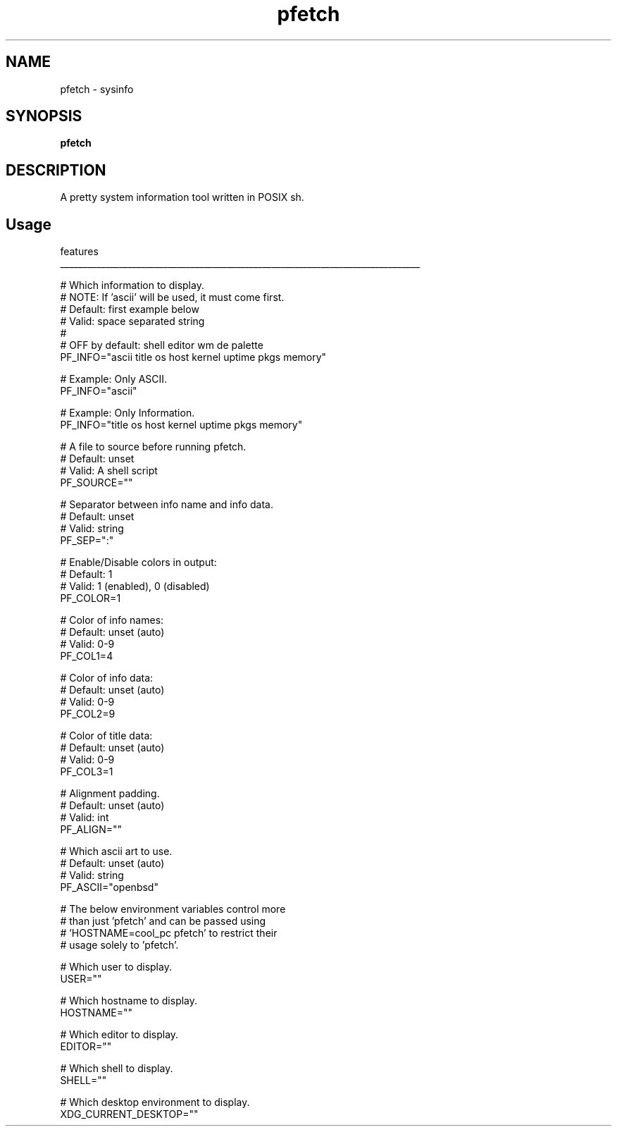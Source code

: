 .
.TH pfetch "18" "May 2022" "pfetch" "User Commands"
.SH NAME
pfetch \- sysinfo
.SH SYNOPSIS
.B pfetch
.SH DESCRIPTION
A pretty system information tool written in POSIX sh.
.PP
.SH "Usage"
.
.nf

features
________________________________________________________________________________

# Which information to display.
# NOTE: If 'ascii' will be used, it must come first.
# Default: first example below
# Valid: space separated string
#
# OFF by default: shell editor wm de palette
PF_INFO="ascii title os host kernel uptime pkgs memory"

# Example: Only ASCII.
PF_INFO="ascii"

# Example: Only Information.
PF_INFO="title os host kernel uptime pkgs memory"

# A file to source before running pfetch.
# Default: unset
# Valid: A shell script
PF_SOURCE=""

# Separator between info name and info data.
# Default: unset
# Valid: string
PF_SEP=":"

# Enable/Disable colors in output:
# Default: 1
# Valid: 1 (enabled), 0 (disabled)
PF_COLOR=1

# Color of info names:
# Default: unset (auto)
# Valid: 0-9
PF_COL1=4

# Color of info data:
# Default: unset (auto)
# Valid: 0-9
PF_COL2=9

# Color of title data:
# Default: unset (auto)
# Valid: 0-9
PF_COL3=1

# Alignment padding.
# Default: unset (auto)
# Valid: int
PF_ALIGN=""

# Which ascii art to use.
# Default: unset (auto)
# Valid: string
PF_ASCII="openbsd"

# The below environment variables control more
# than just 'pfetch' and can be passed using
# 'HOSTNAME=cool_pc pfetch' to restrict their
# usage solely to 'pfetch'.

# Which user to display.
USER=""

# Which hostname to display.
HOSTNAME=""

# Which editor to display.
EDITOR=""

# Which shell to display.
SHELL=""

# Which desktop environment to display.
XDG_CURRENT_DESKTOP=""
